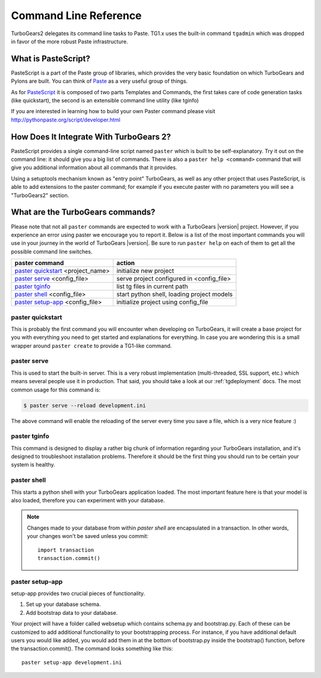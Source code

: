 .. _command_line_reference:

Command Line Reference
######################


TurboGears2 delegates its command line tasks to Paste.  TG1.x uses the
built-in command ``tgadmin`` which was dropped in favor of the more
robust Paste infrastructure.

What is PasteScript?
====================

PasteScript is a part of the Paste group of libraries, which provides
the very basic foundation on which TurboGears and Pylons are
built. You can think of Paste_ as a very useful group of things.

.. _Paste: http://pythonpaste.org/

As for PasteScript_ it is composed of two parts Templates and Commands,
the first takes care of code generation tasks (like quickstart), the
second is an extensible command line utility (like tginfo)

.. _PasteScript: http://pythonpaste.org/script/

If you are interested in learning how to build your own Paster command
please visit http://pythonpaste.org/script/developer.html

How Does It Integrate With TurboGears 2?
========================================

PasteScript provides a single command-line script named ``paster``
which is built to be self-explanatory.  Try it out on the command
line: it should give you a big list of commands. There is also a
``paster help <command>`` command that will give you additional
information about all commands that it provides.

Using a setuptools mechanism known as "entry point" TurboGears, as
well as any other project that uses PasteScript, is able to add
extensions to the paster command; for example if you execute paster
with no parameters you will see a "TurboGears2" section.

.. _commandline-reference:

What are the TurboGears commands?
==================================

Please note that not all ``paster`` commands are expected to work with
a TurboGears |version| project. However, if you experience an error using
paster we encourage you to report it. Below is a list of the most important
commands you will use in your journey in the world of TurboGears |version|.
Be sure to run ``paster help`` on each of them to get all the possible command
line switches.

====================================  ===========================================
paster command                        action
====================================  ===========================================
`paster quickstart`_ <project_name>   initialize new project
`paster serve`_  <config_file>        serve project configured in <config_file>
`paster tginfo`_                      list tg files in current path
`paster shell`_ <config_file>         start python shell, loading project models
`paster setup-app`_  <config_file>    initialize project using config_file
====================================  ===========================================


.. _paster quickstart:

paster quickstart
------------------

This is probably the first command you will encounter when developing
on TurboGears, it will create a base project for you with everything
you need to get started and explanations for everything. In case you
are wondering this is a small wrapper around ``paster create`` to
provide a TG1-like command.

.. _paster serve:

paster serve
------------

This is used to start the built-in server.  This is a very robust
implementation (multi-threaded, SSL support, etc.) which means several
people use it in production. That said, you should take a look at our
:ref:`tgdeployment` docs. The most common usage for this command is:

.. code-block:: bash

     $ paster serve --reload development.ini

The above command will enable the reloading of the server every time
you save a file, which is a very nice feature :)

.. _paster tginfo:

paster tginfo
--------------

This command is designed to display a rather big chunk of information
regarding your TurboGears installation, and it's designed to
troubleshoot installation problems. Therefore it should be the first
thing you should run to be certain your system is healthy.

.. _paster shell:

paster shell
-------------

This starts a python shell with your TurboGears application
loaded. The most important feature here is that your model is also
loaded, therefore you can experiment with your database.

.. note::

    Changes made to your database from within `paster shell` are
    encapsulated in a transaction.  In other words, your changes won't
    be saved unless you commit::

        import transaction
	transaction.commit()

.. _paster setup-app:

paster setup-app
----------------

setup-app provides two crucial pieces of functionality.

1) Set up your database schema.
2) Add bootstrap data to your database.

Your project will have a folder called websetup which contains
schema.py and bootstrap.py. Each of these can be customized to add
additional functionality to your bootstrapping process.  For instance,
if you have additional default users you would like added, you would
add them in at the bottom of bootstrap.py inside the bootstrap()
function, before the transaction.commit().  The command looks
something like this::

     paster setup-app development.ini
